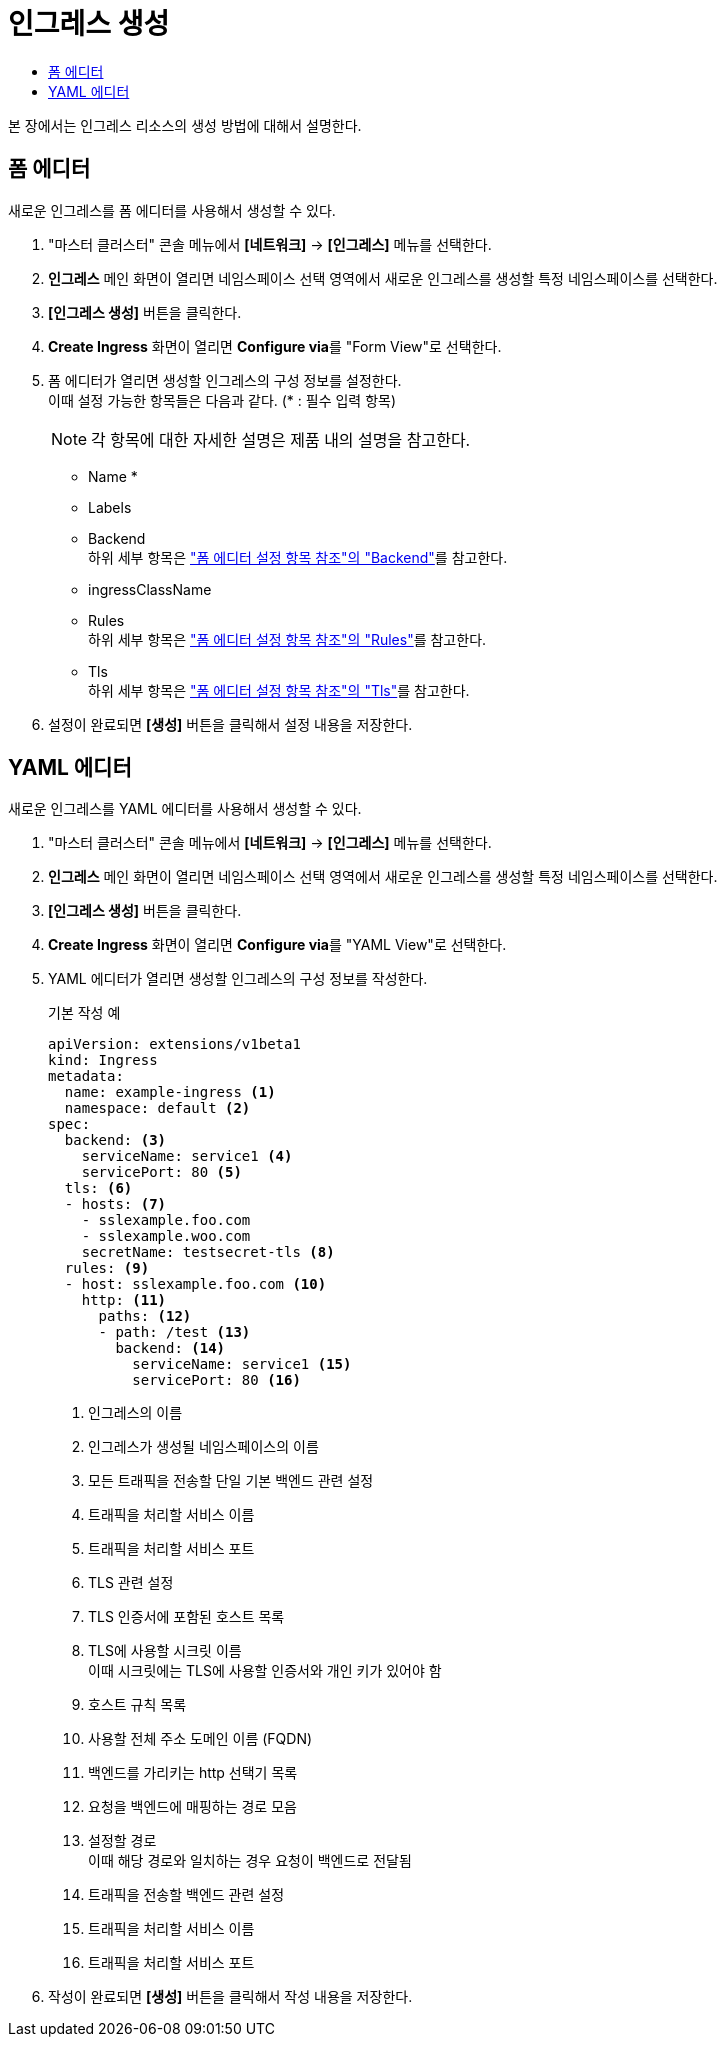 = 인그레스 생성
:toc:
:toc-title:

본 장에서는 인그레스 리소스의 생성 방법에 대해서 설명한다.

== 폼 에디터

새로운 인그레스를 폼 에디터를 사용해서 생성할 수 있다.

. "마스터 클러스터" 콘솔 메뉴에서 *[네트워크]* -> *[인그레스]* 메뉴를 선택한다.
. *인그레스* 메인 화면이 열리면 네임스페이스 선택 영역에서 새로운 인그레스를 생성할 특정 네임스페이스를 선택한다.
. *[인그레스 생성]* 버튼을 클릭한다.
. *Create Ingress* 화면이 열리면 **Configure via**를 "Form View"로 선택한다.
. 폼 에디터가 열리면 생성할 인그레스의 구성 정보를 설정한다. +
이때 설정 가능한 항목들은 다음과 같다. (* : 필수 입력 항목) 
+
NOTE: 각 항목에 대한 자세한 설명은 제품 내의 설명을 참고한다.

* Name *
* Labels
* Backend +
하위 세부 항목은 xref:../form-set-item.adoc#Backend["폼 에디터 설정 항목 참조"의 "Backend"]를 참고한다.
* ingressClassName
* Rules +
하위 세부 항목은 xref:../form-set-item.adoc#Rules["폼 에디터 설정 항목 참조"의 "Rules"]를 참고한다.
* Tls +
하위 세부 항목은 xref:../form-set-item.adoc#Tls["폼 에디터 설정 항목 참조"의 "Tls"]를 참고한다.
. 설정이 완료되면 *[생성]* 버튼을 클릭해서 설정 내용을 저장한다.

== YAML 에디터

새로운 인그레스를 YAML 에디터를 사용해서 생성할 수 있다.

. "마스터 클러스터" 콘솔 메뉴에서 *[네트워크]* -> *[인그레스]* 메뉴를 선택한다.
. *인그레스* 메인 화면이 열리면 네임스페이스 선택 영역에서 새로운 인그레스를 생성할 특정 네임스페이스를 선택한다.
. *[인그레스 생성]* 버튼을 클릭한다.
. *Create Ingress* 화면이 열리면 **Configure via**를 "YAML View"로 선택한다.
. YAML 에디터가 열리면 생성할 인그레스의 구성 정보를 작성한다.
+
.기본 작성 예
[source,yaml]
----
apiVersion: extensions/v1beta1
kind: Ingress
metadata:
  name: example-ingress <1>
  namespace: default <2>
spec: 
  backend: <3>
    serviceName: service1 <4>
    servicePort: 80 <5>
  tls: <6>
  - hosts: <7>
    - sslexample.foo.com
    - sslexample.woo.com
    secretName: testsecret-tls <8>
  rules: <9>
  - host: sslexample.foo.com <10>
    http: <11>
      paths: <12>
      - path: /test <13>
        backend: <14>
          serviceName: service1 <15>
          servicePort: 80 <16>
----
+
<1> 인그레스의 이름
<2> 인그레스가 생성될 네임스페이스의 이름
<3> 모든 트래픽을 전송할 단일 기본 백엔드 관련 설정
<4> 트래픽을 처리할 서비스 이름
<5> 트래픽을 처리할 서비스 포트
<6> TLS 관련 설정
<7> TLS 인증서에 포함된 호스트 목록
<8> TLS에 사용할 시크릿 이름 +
이때 시크릿에는 TLS에 사용할 인증서와 개인 키가 있어야 함
<9> 호스트 규칙 목록
<10> 사용할 전체 주소 도메인 이름 (FQDN)
<11> 백엔드를 가리키는 http 선택기 목록
<12> 요청을 백엔드에 매핑하는 경로 모음
<13> 설정할 경로 +
이때 해당 경로와 일치하는 경우 요청이 백엔드로 전달됨
<14> 트래픽을 전송할 백엔드 관련 설정
<15> 트래픽을 처리할 서비스 이름
<16> 트래픽을 처리할 서비스 포트
. 작성이 완료되면 *[생성]* 버튼을 클릭해서 작성 내용을 저장한다.